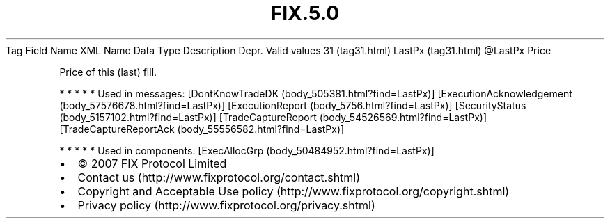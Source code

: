 .TH FIX.5.0 "" "" "Tag #31"
Tag
Field Name
XML Name
Data Type
Description
Depr.
Valid values
31 (tag31.html)
LastPx (tag31.html)
\@LastPx
Price
.PP
Price of this (last) fill.
.PP
   *   *   *   *   *
Used in messages:
[DontKnowTradeDK (body_505381.html?find=LastPx)]
[ExecutionAcknowledgement (body_57576678.html?find=LastPx)]
[ExecutionReport (body_5756.html?find=LastPx)]
[SecurityStatus (body_5157102.html?find=LastPx)]
[TradeCaptureReport (body_54526569.html?find=LastPx)]
[TradeCaptureReportAck (body_55556582.html?find=LastPx)]
.PP
   *   *   *   *   *
Used in components:
[ExecAllocGrp (body_50484952.html?find=LastPx)]

.PD 0
.P
.PD

.PP
.PP
.IP \[bu] 2
© 2007 FIX Protocol Limited
.IP \[bu] 2
Contact us (http://www.fixprotocol.org/contact.shtml)
.IP \[bu] 2
Copyright and Acceptable Use policy (http://www.fixprotocol.org/copyright.shtml)
.IP \[bu] 2
Privacy policy (http://www.fixprotocol.org/privacy.shtml)
